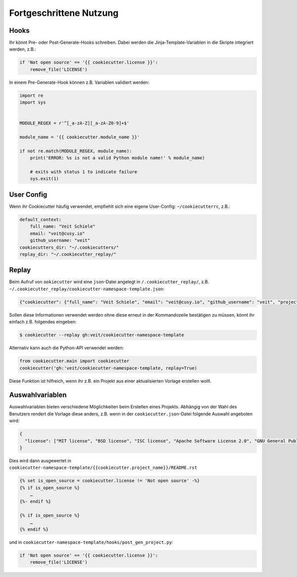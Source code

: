 Fortgeschrittene Nutzung
========================

Hooks
-----

Ihr könnt Pre- oder Post-Generate-Hooks schreiben. Dabei werden die
Jinja-Template-Variablen in die Skripte integriert werden, z.B.:

.. code-block:: python

    if 'Not open source' == '{{ cookiecutter.license }}':
        remove_file('LICENSE')

In einem Pre-Generate-Hook können z.B. Variablen validiert werden:

.. code-block:: python

    import re
    import sys


    MODULE_REGEX = r'^[_a-zA-Z][_a-zA-Z0-9]+$'

    module_name = '{{ cookiecutter.module_name }}'

    if not re.match(MODULE_REGEX, module_name):
        print('ERROR: %s is not a valid Python module name!' % module_name)

        # exits with status 1 to indicate failure
        sys.exit(1)

User Config
-----------

Wenn ihr Cookiecutter häufig verwendet, empfiehlt sich eine eigene User-Config:
``~/cookiecutterrc``, z.B.:

.. code-block:: bash

    default_context:
        full_name: "Veit Schiele"
        email: "veit@cusy.io"
        github_username: "veit"
    cookiecutters_dir: "~/.cookiecutters/"
    replay_dir: "~/.cookiecutter_replay/"

Replay
------

Beim Aufruf von ``ookiecutter`` wird eine ``json``-Datei angelegt in
``/.cookiecutter_replay/``, z.B.
``~/.cookiecutter_replay/cookiecutter-namespace-template.json``:

.. code-block:: json

    {"cookiecutter": {"full_name": "Veit Schiele", "email": "veit@cusy.io", "github_username": "veit", "project_name": "vsc.example", "project_slug": "vsc.example", "namespace": "vsc", "package_name": "example", "project_short_description": "Python Namespace Package contains all you need to create a Python namespace package.", "pypi_username": "veit", "use_pytest": "y", "command_line_interface": "Click", "version": "0.1.0", "create_author_file": "y", "license": "MIT license", "_template": "https://github.com/veit/cookiecutter-namespace-template"}}

Sollen diese Informationen verwendet werden ohne diese erneut in der
Kommandozeile bestätigen zu müssen, könnt ihr einfach z.B. folgendes eingeben:

.. code-block:: console

    $ cookiecutter --replay gh:veit/cookiecutter-namespace-template

Alternativ kann auch die Python-API verwendet werden:

.. code-block:: python

    from cookiecutter.main import cookiecutter
    cookiecutter('gh:'veit/cookiecutter-namespace-template, replay=True)

Diese Funktion ist hilfreich, wenn ihr z.B. ein Projekt aus einer aktualisierten
Vorlage erstellen wollt.

Auswahlvariablen
----------------

Auswahlvariablen bieten verschiedene Möglichkeiten beim Erstellen eines
Projekts. Abhängig von der Wahl des Benutzers rendert die Vorlage diese
anders, z.B. wenn in der ``cookiecutter.json``-Datei folgende Auswahl angeboten
wird:

.. code-block:: json

    {
      "license": ["MIT license", "BSD license", "ISC license", "Apache Software License 2.0", "GNU General Public License v3", "Other/Proprietary License"]
    }

Dies wird dann ausgewertet in
``cookiecutter-namespace-template/{{cookiecutter.project_name}}/README.rst``

.. code-block:: jinja

    {% set is_open_source = cookiecutter.license != 'Not open source' -%}
    {% if is_open_source %}
        …
    {%- endif %}

    {% if is_open_source %}
        …
    {% endif %}

und in ``cookiecutter-namespace-template/hooks/post_gen_project.py``:

.. code-block:: python

    if 'Not open source' == '{{ cookiecutter.license }}':
        remove_file('LICENSE')
